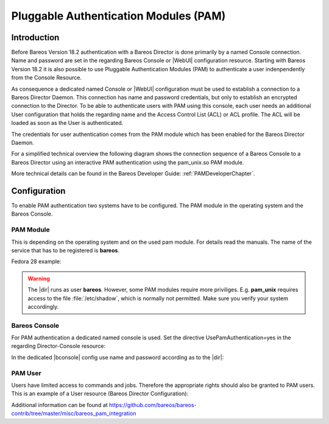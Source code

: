 .. _PAMConfigurationChapter:

Pluggable Authentication Modules (PAM)
======================================

Introduction
------------

Before Bareos Version 18.2 authentication with a Bareos Director is done primarily by a named Console connection. Name and password are set in the regarding Bareos Console or |WebUI| configuration resource. Starting with Bareos Version 18.2 it is also possible to use Pluggable Authentication Modules (PAM) to authenticate a user indenpendently from the Console Resource.

As consequence a dedicated named Console or |WebUI| configuration must be used to establish a connection to a Bareos Director Daemon. This connection has name and password credentials, but only to establish an encrypted connection to the Director. To be able to authenticate users with PAM using this console, each user needs an additional User configuration that holds the regarding name and the Access Control List (ACL) or ACL profile. The ACL will be loaded as soon as the User is authenticated.

The credentials for user authentication comes from the PAM module which has been enabled for the Bareos Director Daemon.

For a simplified technical overview the following diagram shows the connection sequence of a Bareos Console to a Bareos Director using an interactive PAM authentication using the pam_unix.so PAM module.

More technical details can be found in the Bareos Developer Guide: :ref:`PAMDeveloperChapter`.

.. uml::
  :caption: Initiation of a Bareos Console connection using PAM authentication

  hide footbox

  actor user
  participant "B-Console" as console
  participant "Director" as director
  participant "PAM-Linux" as pam

  user -> console: start a named bconsole
  console <-> director: initiate TCP connection
  console <-> director: initiate a secure TLS connection (cert/psk)
  console <-> director: primary challenge/response authentication

  == PAM user authentication ==
  note left of pam: i.e. pam_unix.so\nconfigured in /etc/pam.d/bareos
  autonumber
  director -> pam: initialize pam module
  director <- pam: request username / password via callback
  console <- director: send "login:" / "password:" request encrypted via TLS
  user <- console: prompt "login:" / "Password:"
  user -> console: enter username / password (hidden)
  console -> director: send username / password encrypted via TLS
  director -> pam: give back username / password
  director <- pam: return success of authentication
  console <- director: send welcome message
  user <- console: show welcome message
  director -> pam: shutdown pam module

  autonumber stop
  == PAM user authentication end ==

  ... do something with console ...

  user -> console: quit session ('q'; Ctrl + D)
  console <-> director: Shutdown TLS
  console <-> director: Finish TCP connection

Configuration
-------------
To enable PAM authentication two systems have to be configured. The PAM module in the operating system and the Bareos Console.

PAM Module
^^^^^^^^^^
This is depending on the operating system and on the used pam module. For details read the manuals. The name of the service that has to be registered is **bareos**.

Fedora 28 example:

.. code-block:: bareosconfig
   :caption: :file:`/etc/pam.d/bareos`

   auth       required     pam_unix.so


.. warning::

   The |dir| runs as user **bareos**. However, some PAM modules require more priviliges. E.g. **pam_unix** requires access to the file :file:`/etc/shadow`, which is normally not permitted. Make sure you verify your system accordingly.

Bareos Console
^^^^^^^^^^^^^^
For PAM authentication a dedicated named console is used. Set the directive UsePamAuthentication=yes in the regarding Director-Console resource:

.. code-block:: bareosconfig
  :caption: :file:`bareos-dir.d/console/pam-console.conf`

  Console {
    Name = "PamConsole"
    Password = "Secretpassword"
    UsePamAuthentication = yes
  }

In the dedicated |bconsole| config use name and password according as to the |dir|:

.. code-block:: bareosconfig
  :caption: :file:`bconsole.conf`

  Director {
    ...
  }

  Console {
    Name = "PamConsole"
    Password = "Secretpassword"
  }

PAM User
^^^^^^^^
Users have limited access to commands and jobs. Therefore the appropriate rights should also be granted to PAM users. This is an example of a User resource (Bareos Director Configuration):

.. code-block:: bareosconfig
  :caption: :file:`bareos-dir.d/user/a-pam-user.conf`

  User {
     Name = "a-pam-user"
     CommandACL = status, .status
     JobACL = *all*
  }


Additional information can be found at https://github.com/bareos/bareos-contrib/tree/master/misc/bareos_pam_integration
